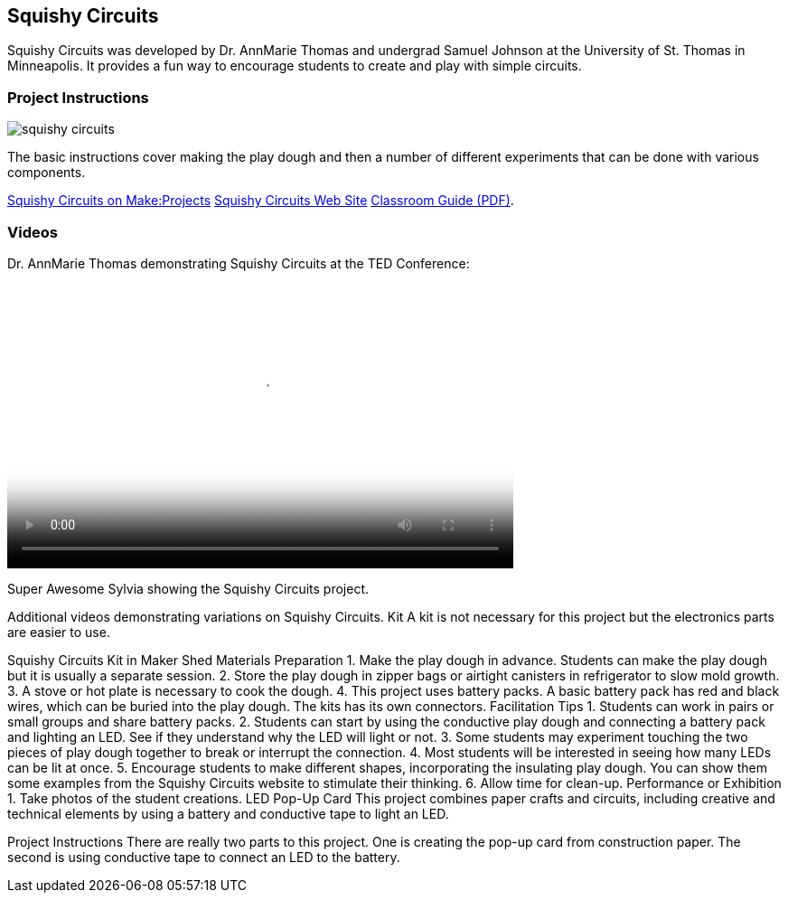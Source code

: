 == Squishy Circuits

Squishy Circuits was developed by Dr. AnnMarie Thomas and undergrad Samuel Johnson at the University of St. Thomas in Minneapolis.   It provides a fun way to encourage students to create and play with simple circuits.  

=== Project Instructions 

image::images/squishy_circuits.png[]

The basic instructions cover making the play dough and then a number of different experiments that can be done with various components.


link:http://makeprojects.com/Project/Sculpting-Circuits/328/1#.UDuPmNCe5Oa[Squishy Circuits on Make:Projects]
link:http://courseweb.stthomas.edu/apthomas/SquishyCircuits/[Squishy Circuits Web Site]
link:http://courseweb.stthomas.edu/apthomas/SquishyCircuits/PDFs/Squishy%20Circuits%20Classroom%20Guide.pdf[Classroom Guide (PDF)]. 

=== Videos




Dr. AnnMarie Thomas demonstrating Squishy Circuits at the TED Conference:

video::http://www.youtube.com/embed/5M3Dow20KlM[width="560" height="315" poster="images/squishy_circuit.png"]




Super Awesome Sylvia showing the Squishy Circuits project. 


Additional videos demonstrating variations on Squishy Circuits. 
Kit
A kit is not necessary for this project but the electronics parts are easier to use.


Squishy Circuits Kit in Maker Shed
Materials Preparation 
1. Make the play dough in advance.   Students can make the play dough but it is usually a separate session. 
2. Store the play dough in zipper bags or airtight canisters in refrigerator to slow mold growth.
3. A stove or hot plate is necessary to cook the dough.
4. This project uses battery packs.  A basic battery pack has red and black wires, which can be buried into the play dough.   The kits has its own connectors.   
Facilitation Tips
1. Students can work in pairs or small groups and share battery packs.
2. Students can start by using the conductive play dough and connecting a battery pack and lighting an LED.  See if they understand why the LED will light or not.   
3. Some students may experiment touching the two pieces of play dough together to break or interrupt the connection.   
4. Most students will be interested in seeing how many LEDs can be lit at once.  
5. Encourage students to make different shapes, incorporating the insulating play dough.   You can show them some examples from the Squishy Circuits website to stimulate their thinking.  
6. Allow time for clean-up.
Performance or Exhibition
1. Take photos of the student creations. 
LED Pop-Up Card
This project combines paper crafts and circuits, including creative and technical elements by using a battery and conductive tape to light an LED.  



Project Instructions
There are really two parts to this project.   One is creating the pop-up card from construction paper.   The second is using conductive tape to connect an LED to the battery.
